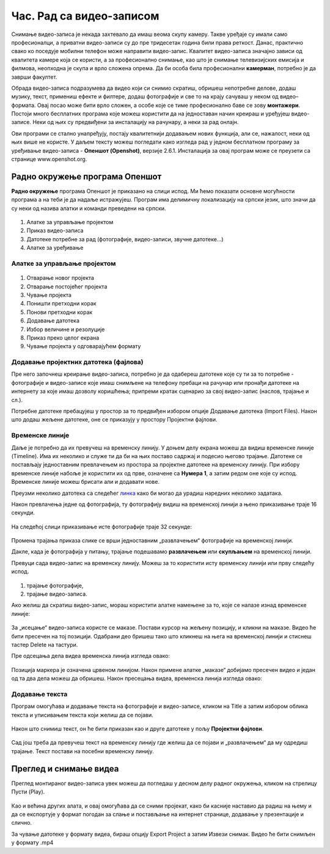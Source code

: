 Час. Рад са видео-записом
===========================

.. infonote::
 
 На овом часу ћеш научити:
    •	да креираш и урадиш основне измене видео-записа;
    •	да претвориш (конвертујеш) видео-датотеку из једног формата у други.

Снимање видео-записа је некада захтевало да имаш веома скупу камеру. Такве уређаје су имали само професионалци, а приватни видео-записи су до пре тридесетак година били права реткост. Данас, практично свако ко поседује мобилни телефон може направити видео-запис. Квалитет видео-записа значајно зависи од квалитета камере која се користи, а за професионално снимање, као што је снимање телевизијских емисија и филмова, неопходна је скупа и врло сложена опрема. Да би особа била професионални **камерман**, потребно је да заврши факултет. 

Обрада видео-записа подразумева да видео који си снимио скратиш, обришеш непотребне делове, додаш музику, текст, примениш ефекте и филтере, додаш фотографије и све то на крају сачуваш у неком од видео–формата. Овај посао може бити врло сложен, а особе које се тиме професионално баве се зову **монтажери**.
Постоји много бесплатних програма које можеш користити да на једноставан начин креираш и уређујеш видео-записе.
Неки од њих су предвиђени за инсталацију на рачунару, а неки за рад онлајн.

Ови програми се стално унапређују, постају квалитетнији додавањем нових функција, али се, нажалост, неки од њих више не користе. 
У даљем тексту можеш погледати како изгледа рад у једном бесплатном програму 
за уређивање видео-записа - **Опеншот (Openshot)**, верзије 2.6.1. Инсталација за овај
програм може се преузети са странице www.openshot.org.

Радно окружење програма Опеншот
-------------------------------

**Радно окружење** програма Опеншот је приказано на слици испод. Ми ћемо показати основне могућности програма а на теби је да надаље истражујеш. Програм има делимичну локализацију на српски језик, што значи да су неки од назива алатки и команди преведени на српски.

.. figure:: ../../_images/openshot1.png
    :width: 780px
    :align: center
    :class: screenshot-shadow

1. Алатке за управљање пројектом
2. Приказ видео-записа
3. Датотеке потребне за рад (фотографије, видео-записи, звучне датотеке...)
4. Алатке за уређивање

Алатке за управљање пројектом
+++++++++++++++++++++++++++++

.. figure:: ../../_images/openshot41.png
    :width: 780px
    :align: center

1. Отварање новог пројекта
2. Отварање постојећег пројекта
3. Чување пројекта
4. Поништи претходни корак
5. Понови претходни корак
6. Додавање датотека
7. Избор величине и резолуције 
8. Приказ преко целог екрана 
9. Чување пројекта у одговарајућем формату 

Додавање пројектних датотека (фајлова)
++++++++++++++++++++++++++++++++++++++

Пре него започнеш креирање видео-записа, потребно је да одабереш датотеке које су ти за то потребне - фотографије и видео-записе које имаш снимљене на телефону пребаци на рачунар или пронађи датотеке на интернету за које имаш дозволу коришћења; припреми кратак сценарио за свој видео-запис (наслов, трајање и сл.).

Потребне датотеке пребацујеш у простор за то предвиђен избором опције Додавање датотека (Import Files). Након што додаш жељене датотеке, оне се приказују у простору Пројектни фајлови. 

.. figure:: ../../_images/openshot5.png
    :width: 780px
    :align: center

Временске линије
++++++++++++++++

Даље је потребно да их превучеш на временску линију.
У доњем делу екрана можеш да видиш временске линије (Timeline). Има их неколико и служе ти да би на њих поставо садржај и подесио његово трајање. Датотеке се постављају једноставним превлачењем из простора за пројектне датотеке на временску линију. При избору временске линије набоље је користити их од прве, означене са **Нумера 1**, а затим редом оне које су испод. Временске линије можеш брисати али и додавати нове.

Преузми неколико датотека са следећег `линка <https://petljamediastorage.blob.core.windows.net/root/Media/Default/Kursevi/OnlineNastava/6_razred_IKT_DigitalnaPismenost/rad_sa_video_zapisom.zip>`_ како би могао да урадиш наредних неколико задатака.

Након превлачења једне од фотографија, ту фотографију видиш на временској линији а њено приказивање траје 16 секунди.

.. figure:: ../../_images/openshot6.png
    :width: 500px
    :align: center
    :class: screenshot-shadow

На следећој слици приказивање исте фотографије траје 32 секунде:

.. figure:: ../../_images/openshot7.png
    :width: 500px
    :align: center
    :class: screenshot-shadow

Промена трајања приказа слике се врши једноставним „развлачењем“ фотографије на временској линији.

Дакле, када је фотографија у питању, трајање подешавамо **развлачењем** или **скупљањем** на временској линији.

Превуци сада видео-запис на временску линију. Можеш за то користити исту временску линији или прву следећу испод.

.. figure:: ../../_images/openshot8.png
    :width: 780px
    :align: center
    :class: screenshot-shadow

1. трајање фотографије,
2. трајање видео-записа.

Ако желиш да скратиш видео-запис, мораш користити алатке намењене за то, које сe налазе изнад временске линије:

.. figure:: ../../_images/openshot9.png
    :width: 780px
    :align: center
    :class: screenshot-shadow

За „исецање“ видео-записа користе се маказе. 
Постави курсор на жељену позицију, и кликни на маказе. Видео ће бити пресечен на тој позицији. Одабрани део бришеш тако што кликнеш на њега на временској линији и стиснеш тастер Delete на тастури.

Пре одсецања дела видеа временска линија изгледа овако:

.. figure:: ../../_images/openshot10.png
    :width: 780px
    :align: center
    :class: screenshot-shadow

Позиција маркера је означена црвеном линијом. Након примене алатке „маказе“ добијамо пресечен видео и један од та два дела можеш да обришеш.
Након пресецања видеа, временска линија изгледа овако:

.. figure:: ../../_images/openshot11.png
    :width: 780px
    :align: center
    :class: screenshot-shadow

Додавање текста
+++++++++++++++

Програм омогућава и додавање текста на фотографије и видео-записе, кликом на Title  a затим избором облика текста и уписивањем текста који желиш да се појави. 

.. figure:: ../../_images/openshot12.png
    :width: 780px
    :align: center
    :class: screenshot-shadow

Након што снимиш текст, он ће бити приказан као и друге датотеке у пољу **Пројектни фајлови**. 

.. figure:: ../../_images/openshot13.png
    :width: 780px
    :align: center
    :class: screenshot-shadow

Сад још треба да превучеш текст на временску линију где желиш да се појави и „развлачењем“ да му одредиш трајање.
Текст постави на посебни временску линију.

Преглед и снимање видеа
-----------------------

Преглед монтираног видео-записа увек можеш да погледаш у десном делу радног окружења, кликом на стрелицу Пусти (Play).
 
 .. figure:: ../../_images/openshot14.png
    :width: 780px
    :align: center
    :class: screenshot-shadow

Као и већина других алата, и овај омогућава да се сними пројекат, како би касније наставио да радиш на њему и да се експортује у формат погодан за слање и постављање на интернет странице, додавање у презентације и слично.

За чување датотеке у формату видеа, бираш опцију Export Project а затим Извези снимак.
Видео ће бити снимљен у формату .mp4

.. infonote::

    Шта смо научили?
    
    - постоје једноставни програми за обраду видео-записа који су бесплатни;
    - Слагањем фотографија, текста, видеа на временској линији, додавањем прелаза и ефеката можемо креирати нови видео-запис – овај процес се зове монтажа.
